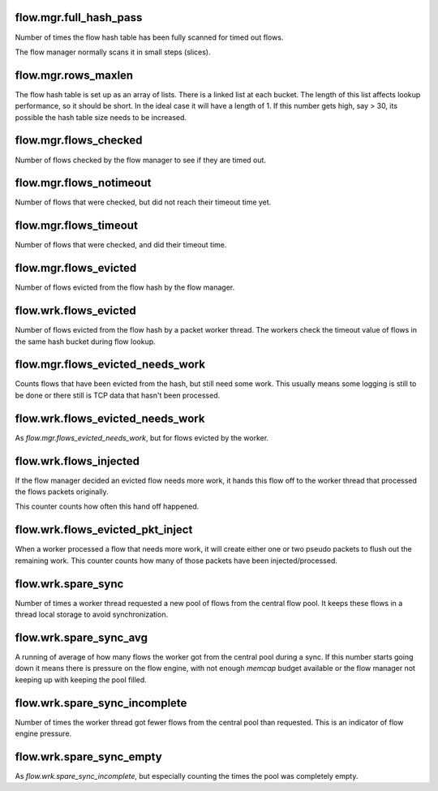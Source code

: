 flow.mgr.full_hash_pass
~~~~~~~~~~~~~~~~~~~~~~~

Number of times the flow hash table has been fully scanned for timed out flows.

The flow manager normally scans it in small steps (slices).

flow.mgr.rows_maxlen
~~~~~~~~~~~~~~~~~~~~

The flow hash table is set up as an array of lists. There is a linked list at
each bucket. The length of this list affects lookup performance, so it should
be short. In the ideal case it will have a length of 1. If this number gets
high, say > 30, its possible the hash table size needs to be increased.

flow.mgr.flows_checked
~~~~~~~~~~~~~~~~~~~~~~

Number of flows checked by the flow manager to see if they are timed out.

flow.mgr.flows_notimeout
~~~~~~~~~~~~~~~~~~~~~~~~

Number of flows that were checked, but did not reach their timeout time yet.

flow.mgr.flows_timeout
~~~~~~~~~~~~~~~~~~~~~~~~

Number of flows that were checked, and did their timeout time.

flow.mgr.flows_evicted
~~~~~~~~~~~~~~~~~~~~~~

Number of flows evicted from the flow hash by the flow manager.

flow.wrk.flows_evicted
~~~~~~~~~~~~~~~~~~~~~~

Number of flows evicted from the flow hash by a packet worker thread. The
workers check the timeout value of flows in the same hash bucket during
flow lookup.

flow.mgr.flows_evicted_needs_work
~~~~~~~~~~~~~~~~~~~~~~~~~~~~~~~~~

Counts flows that have been evicted from the hash, but still need some work.
This usually means some logging is still to be done or there still is TCP
data that hasn't been processed.

flow.wrk.flows_evicted_needs_work
~~~~~~~~~~~~~~~~~~~~~~~~~~~~~~~~~

As `flow.mgr.flows_evicted_needs_work`, but for flows evicted by the worker.

flow.wrk.flows_injected
~~~~~~~~~~~~~~~~~~~~~~~

If the flow manager decided an evicted flow needs more work, it hands this
flow off to the worker thread that processed the flows packets originally.

This counter counts how often this hand off happened.

flow.wrk.flows_evicted_pkt_inject
~~~~~~~~~~~~~~~~~~~~~~~~~~~~~~~~~

When a worker processed a flow that needs more work, it will create either
one or two pseudo packets to flush out the remaining work. This counter
counts how many of those packets have been injected/processed.

flow.wrk.spare_sync
~~~~~~~~~~~~~~~~~~~

Number of times a worker thread requested a new pool of flows from the central
flow pool. It keeps these flows in a thread local storage to avoid synchronization.

flow.wrk.spare_sync_avg
~~~~~~~~~~~~~~~~~~~~~~~

A running of average of how many flows the worker got from the central pool during
a sync. If this number starts going down it means there is pressure on the flow
engine, with not enough `memcap` budget available or the flow manager not keeping
up with keeping the pool filled.

flow.wrk.spare_sync_incomplete
~~~~~~~~~~~~~~~~~~~~~~~~~~~~~~

Number of times the worker thread got fewer flows from the central pool than
requested. This is an indicator of flow engine pressure.

flow.wrk.spare_sync_empty
~~~~~~~~~~~~~~~~~~~~~~~~~

As `flow.wrk.spare_sync_incomplete`, but especially counting the times the pool was
completely empty.

